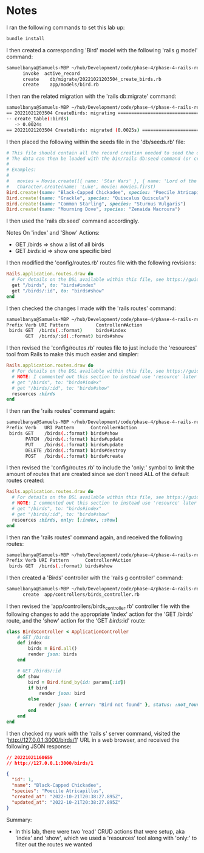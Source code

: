 * Notes
I ran the following commands to set this lab up:
#+begin_src bash
bundle install
#+end_src

I then created a corresponding 'Bird' model with the following 'rails g model' command:
#+begin_src bash
samuelbanya@Samuels-MBP ~/hub/Development/code/phase-4/phase-4-rails-resources-index-show $ rails g model Bird name species --no-test-framework
      invoke  active_record
      create    db/migrate/20221021203504_create_birds.rb
      create    app/models/bird.rb
#+end_src

I then ran the related migration with the 'rails db:migrate' command:
#+begin_src bash
samuelbanya@Samuels-MBP ~/hub/Development/code/phase-4/phase-4-rails-resources-index-show $ rails db:migrate
== 20221021203504 CreateBirds: migrating ======================================
-- create_table(:birds)
   -> 0.0024s
== 20221021203504 CreateBirds: migrated (0.0025s) =============================
#+end_src

I then placed the following within the seeds file in the 'db/seeds.rb' file:
#+begin_src ruby
# This file should contain all the record creation needed to seed the database with its default values.
# The data can then be loaded with the bin/rails db:seed command (or created alongside the database with db:setup).
#
# Examples:
#
#   movies = Movie.create([{ name: 'Star Wars' }, { name: 'Lord of the Rings' }])
#   Character.create(name: 'Luke', movie: movies.first)
Bird.create!(name: "Black-Capped Chickadee", species: "Poecile Atricapillus")
Bird.create!(name: "Grackle", species: "Quiscalus Quiscula")
Bird.create!(name: "Common Starling", species: "Sturnus Vulgaris")
Bird.create!(name: "Mourning Dove", species: "Zenaida Macroura")
#+end_src

I then used the 'rails db:seed' command accordingly.

Notes On 'index' and 'Show' Actions:
- GET /birds      => show a list of all birds
- GET /birds/:id  => show one specific bird

I then modified the 'config/routes.rb' routes file with the following revisions:
#+begin_src ruby
Rails.application.routes.draw do
  # For details on the DSL available within this file, see https://guides.rubyonrails.org/routing.html
  get "/birds", to: "birds#index"
  get "/birds/:id", to: "birds#show"
end
#+end_src

I then checked the changes I made with the 'rails routes' command:
#+begin_src bash
samuelbanya@Samuels-MBP ~/hub/Development/code/phase-4/phase-4-rails-resources-index-show $ rails routes
Prefix Verb URI Pattern          Controller#Action
 birds GET  /birds(.:format)     birds#index
       GET  /birds/:id(.:format) birds#show
#+end_src

I then revised the 'config/routes.rb' routes file to just include the 'resources' tool from Rails to make this much easier and simpler:
#+begin_src ruby
Rails.application.routes.draw do
  # For details on the DSL available within this file, see https://guides.rubyonrails.org/routing.html
  # NOTE: I commented out this section to instead use 'resource' later on:
  # get "/birds", to: "birds#index"
  # get "/birds/:id", to: "birds#show"
  resources :birds
end
#+end_src

I then ran the 'rails routes' command again:
#+begin_src bash
samuelbanya@Samuels-MBP ~/hub/Development/code/phase-4/phase-4-rails-resources-index-show $ rails routes
Prefix Verb   URI Pattern      Controller#Action
 birds GET    /birds(.:format) birds#show
       PATCH  /birds(.:format) birds#update
       PUT    /birds(.:format) birds#update
       DELETE /birds(.:format) birds#destroy
       POST   /birds(.:format) birds#create
#+end_src

I then revised the 'config/routes.rb' to include the 'only:' symbol to limit the amount of routes that are created since we don't need ALL of the default routes created:
#+begin_src ruby
Rails.application.routes.draw do
  # For details on the DSL available within this file, see https://guides.rubyonrails.org/routing.html
  # NOTE: I commented out this section to instead use 'resource' later on:
  # get "/birds", to: "birds#index"
  # get "/birds/:id", to: "birds#show"
  resources :birds, only: [:index, :show]
end
#+end_src

I then ran the 'rails routes' command again, and received the following routes:
#+begin_src bash
samuelbanya@Samuels-MBP ~/hub/Development/code/phase-4/phase-4-rails-resources-index-show $ rails routes
Prefix Verb URI Pattern      Controller#Action
 birds GET  /birds(.:format) birds#show
#+end_src

I then created a 'Birds' controller with the 'rails g controller' command:
#+begin_src bash
samuelbanya@Samuels-MBP ~/hub/Development/code/phase-4/phase-4-rails-resources-index-show $ rails g controller Birds --no-test-framework
      create  app/controllers/birds_controller.rb
#+end_src

I then revised the 'app/controllers/birds_controller.rb' controller file with the following changes to add the appropriate 'index' action for the 'GET /birds' route, and the 'show' action for the 'GET /birds/:id' route:
#+begin_src ruby
class BirdsController < ApplicationController
    # GET /birds
    def index
        birds = Bird.all()
        render json: birds
    end

    # GET /birds/:id
    def show
        bird = Bird.find_by(id: params[:id])
        if bird
            render json: bird
        else
            render json: { error: "Bird not found" }, status: :not_found
        end
    end
end
#+end_src

I then checked my work with the 'rails s' server command, visited the 'http://127.0.0.1:3000/birds/1' URL in a web browser, and received the following JSON response:
#+begin_src json
// 20221021160659
// http://127.0.0.1:3000/birds/1

{
  "id": 1,
  "name": "Black-Capped Chickadee",
  "species": "Poecile Atricapillus",
  "created_at": "2022-10-21T20:38:27.895Z",
  "updated_at": "2022-10-21T20:38:27.895Z"
}
#+end_src

Summary:
- In this lab, there were two 'read' CRUD actions that were setup, aka 'index' and 'show', which we used a 'resources' tool along with 'only:' to filter out the routes we wanted
